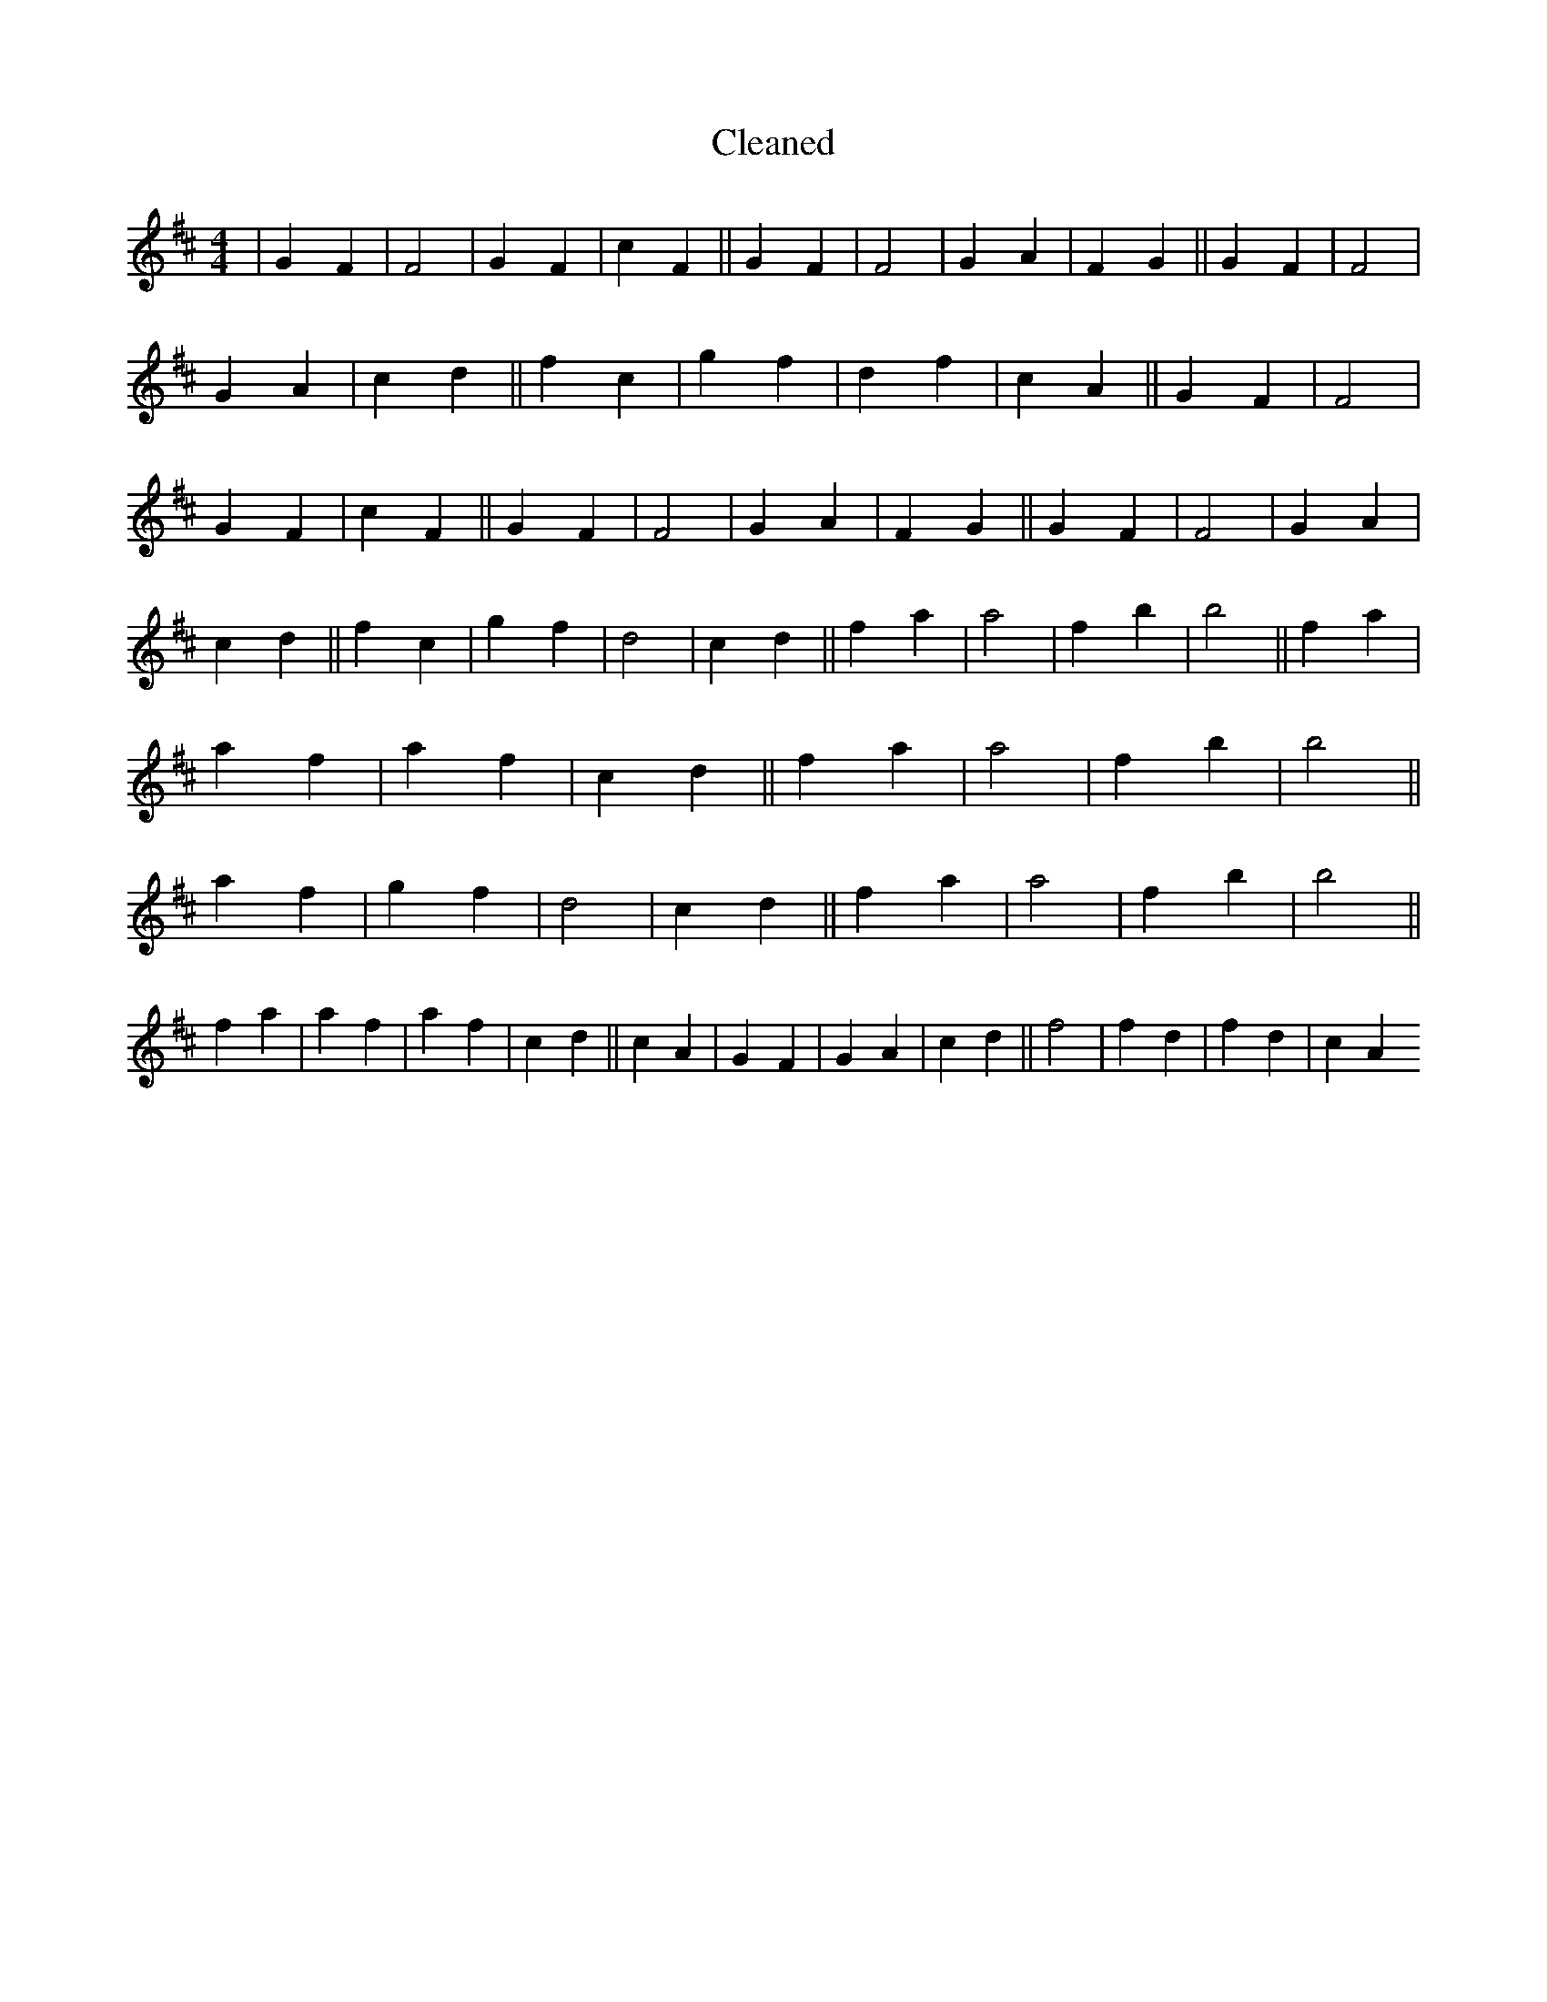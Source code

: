 X:210
T: Cleaned
M:4/4
K: DMaj
|G2F2|F4|G2F2|c2F2||G2F2|F4|G2A2|F2G2||G2F2|F4|G2A2|c2d2||f2c2|g2f2|d2f2|c2A2||G2F2|F4|G2F2|c2F2||G2F2|F4|G2A2|F2G2||G2F2|F4|G2A2|c2d2||f2c2|g2f2|d4|c2d2||f2a2|a4|f2b2|b4||f2a2|a2f2|a2f2|c2d2||f2a2|a4|f2b2|b4||a2f2|g2f2|d4|c2d2||f2a2|a4|f2b2|b4||f2a2|a2f2|a2f2|c2d2||c2A2|G2F2|G2A2|c2d2||f4|f2d2|f2d2|c2A2